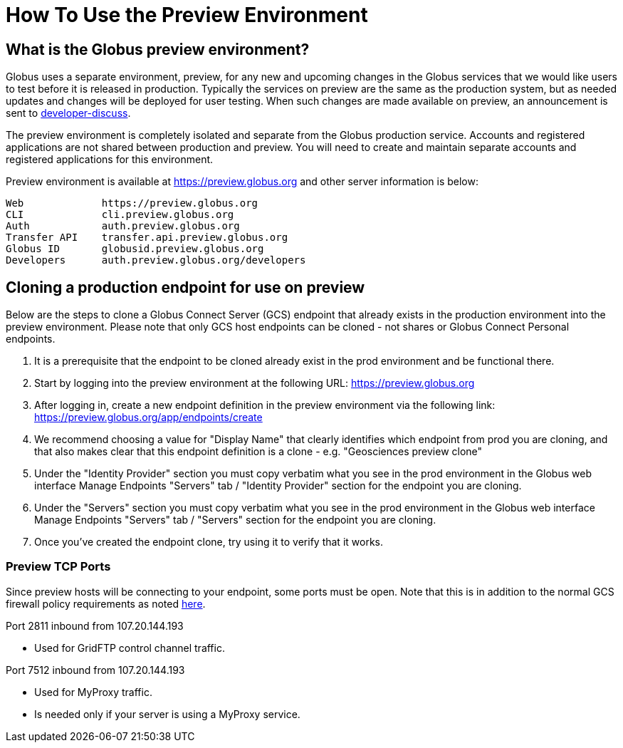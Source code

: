 = How To Use the Preview Environment

== What is the Globus preview environment?
Globus uses a separate environment, preview, for any new and upcoming changes in the Globus services that we would like users to test before it is released in production. Typically the services on preview are the same as the production system, but as needed updates and changes will be deployed for user testing. When such changes are made available on preview, an announcement is sent to link:https://www.globus.org/mailing-lists[developer-discuss].

The preview environment is completely isolated and separate from the Globus production service. Accounts and registered applications are not shared between production and preview. You will need to create and maintain separate accounts and registered applications for this environment.

Preview environment is available at https://preview.globus.org and other server information is below:

----
Web             https://preview.globus.org
CLI             cli.preview.globus.org
Auth            auth.preview.globus.org
Transfer API    transfer.api.preview.globus.org
Globus ID       globusid.preview.globus.org
Developers      auth.preview.globus.org/developers
----

== Cloning a production endpoint for use on preview
Below are the steps to clone a Globus Connect Server (GCS) endpoint that already exists in the production environment into the preview environment. Please note that only GCS host endpoints can be cloned - not shares or Globus Connect Personal endpoints. 

. It is a prerequisite that the endpoint to be cloned already exist in the prod environment and be functional there.
. Start by logging into the preview environment at the following URL: https://preview.globus.org
. After logging in, create a new endpoint definition in the preview environment via the following link: https://preview.globus.org/app/endpoints/create
. We recommend choosing a value for "Display Name" that clearly identifies which endpoint from prod you are cloning, and that also makes clear that this endpoint definition is a clone - e.g. "Geosciences preview clone"
. Under the "Identity Provider" section you must copy verbatim what you see in the prod environment in the Globus web interface Manage Endpoints "Servers" tab / "Identity Provider" section for the endpoint you are cloning.
. Under the "Servers" section you must copy verbatim what you see in the prod environment in the Globus web interface Manage Endpoints "Servers" tab / "Servers" section for the endpoint you are cloning.
. Once you've created the endpoint clone, try using it to verify that it works.

=== Preview TCP Ports 
Since preview hosts will be connecting to your endpoint, some ports must be open. Note that this is in addition to the normal GCS firewall policy requirements as noted link:https://docs.globus.org/globus-connect-server-installation-guide/#open-tcp-ports_section[here].

Port 2811 inbound from 107.20.144.193

- Used for GridFTP control channel traffic.

Port 7512 inbound from 107.20.144.193

- Used for MyProxy traffic.
- Is needed only if your server is using a MyProxy service.